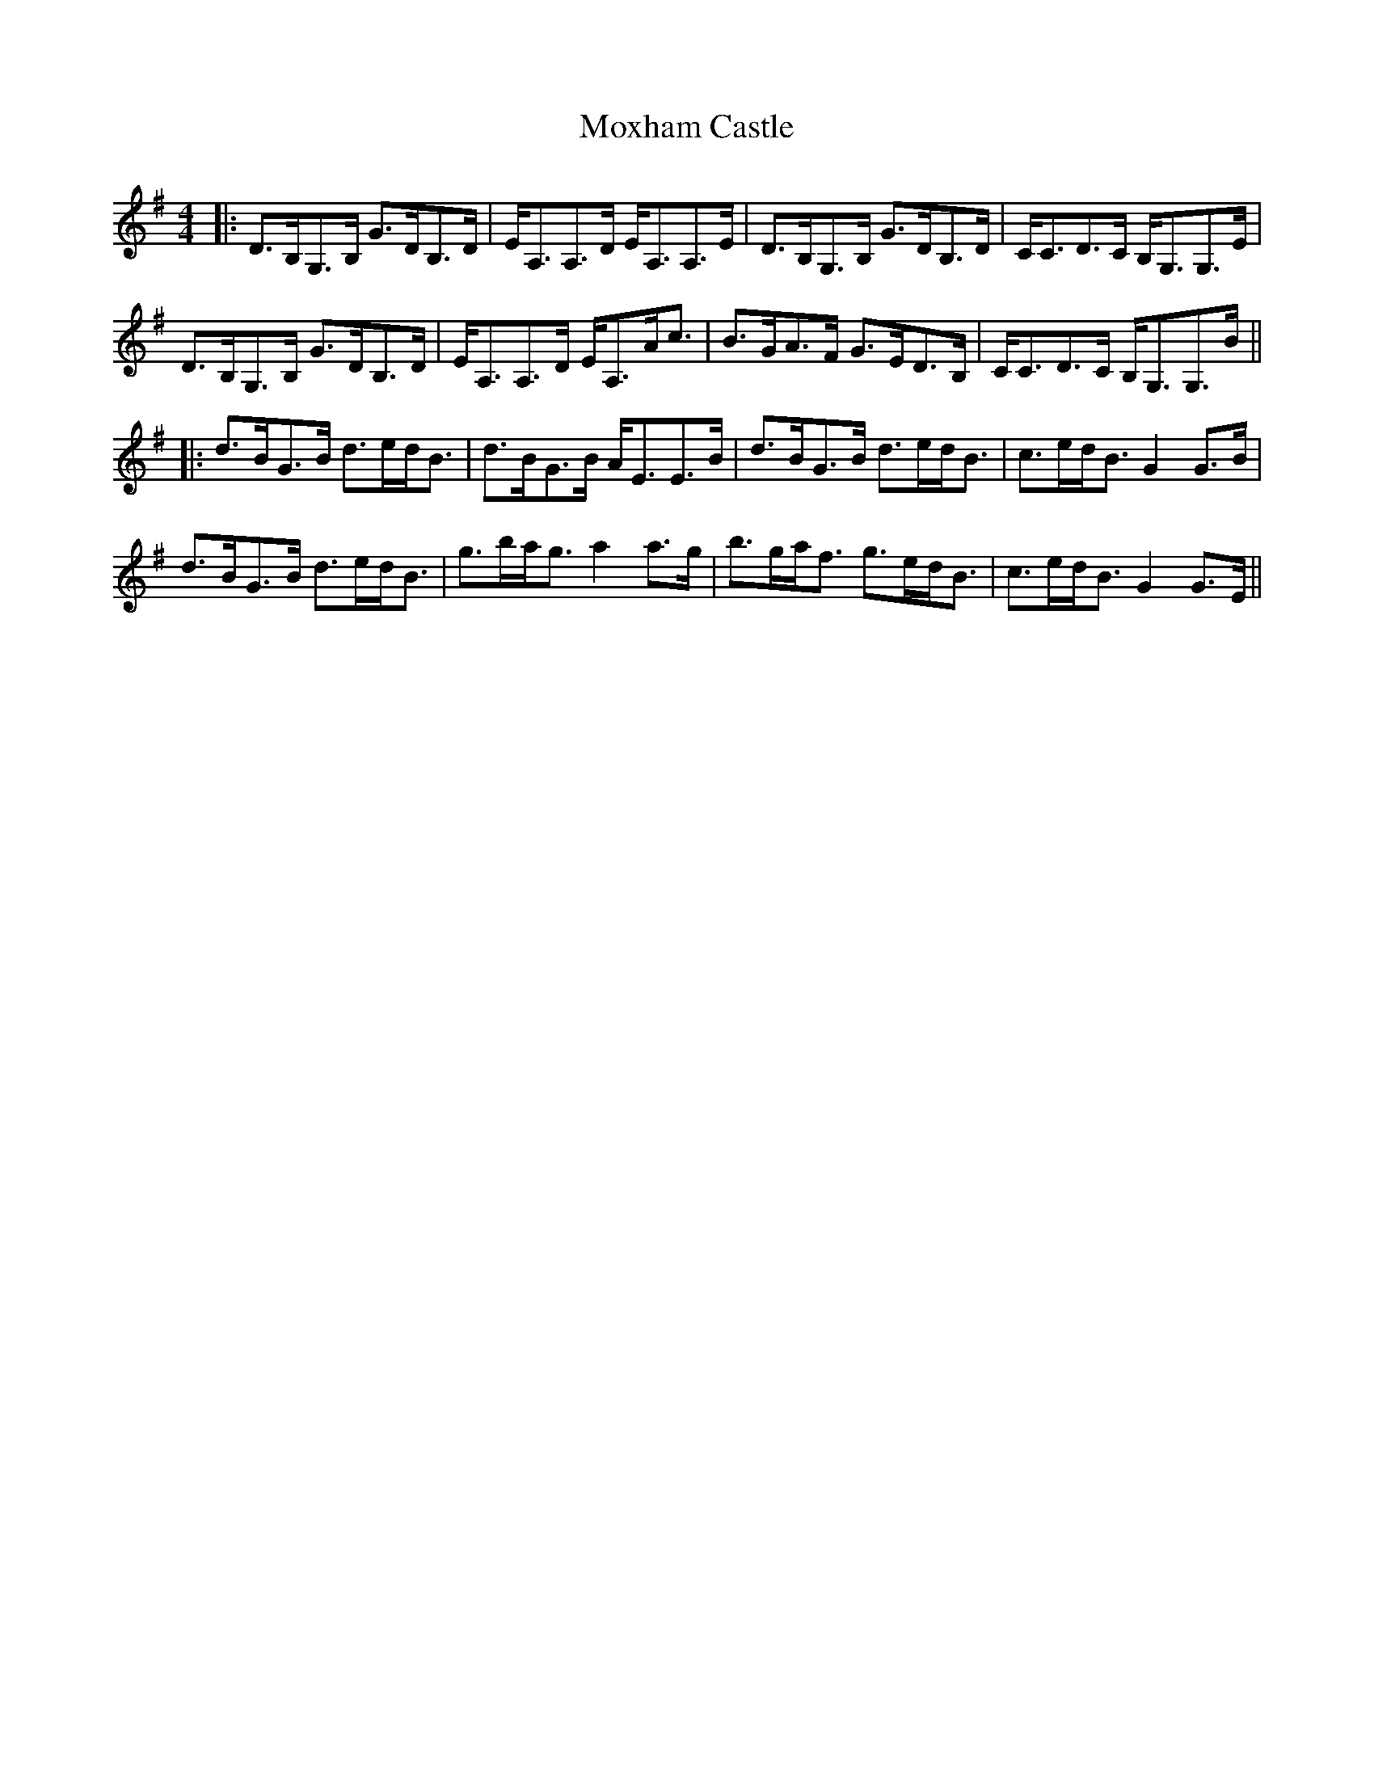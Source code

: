 X: 1
T: Moxham Castle
Z: errik
S: https://thesession.org/tunes/4272#setting4272
R: strathspey
M: 4/4
L: 1/8
K: Gmaj
|:D>B,G,>B, G>DB,>D|E<A,A,>D E<A,A,>E|D>B,G,>B, G>DB,>D|C<CD>C B,<G,G,>E|
D>B,G,>B, G>DB,>D|E<A,A,>D E<A,A<c|B>GA>F G>ED>B,|C<CD>C B,<G,G,>B||
|:d>BG>B d>ed<B|d>BG>B A<EE>B|d>BG>B d>ed<B|c>ed<B G2 G>B|
d>BG>B d>ed<B|g>ba<g a2 a>g|b>ga<f g>ed<B|c>ed<B G2 G>E||
